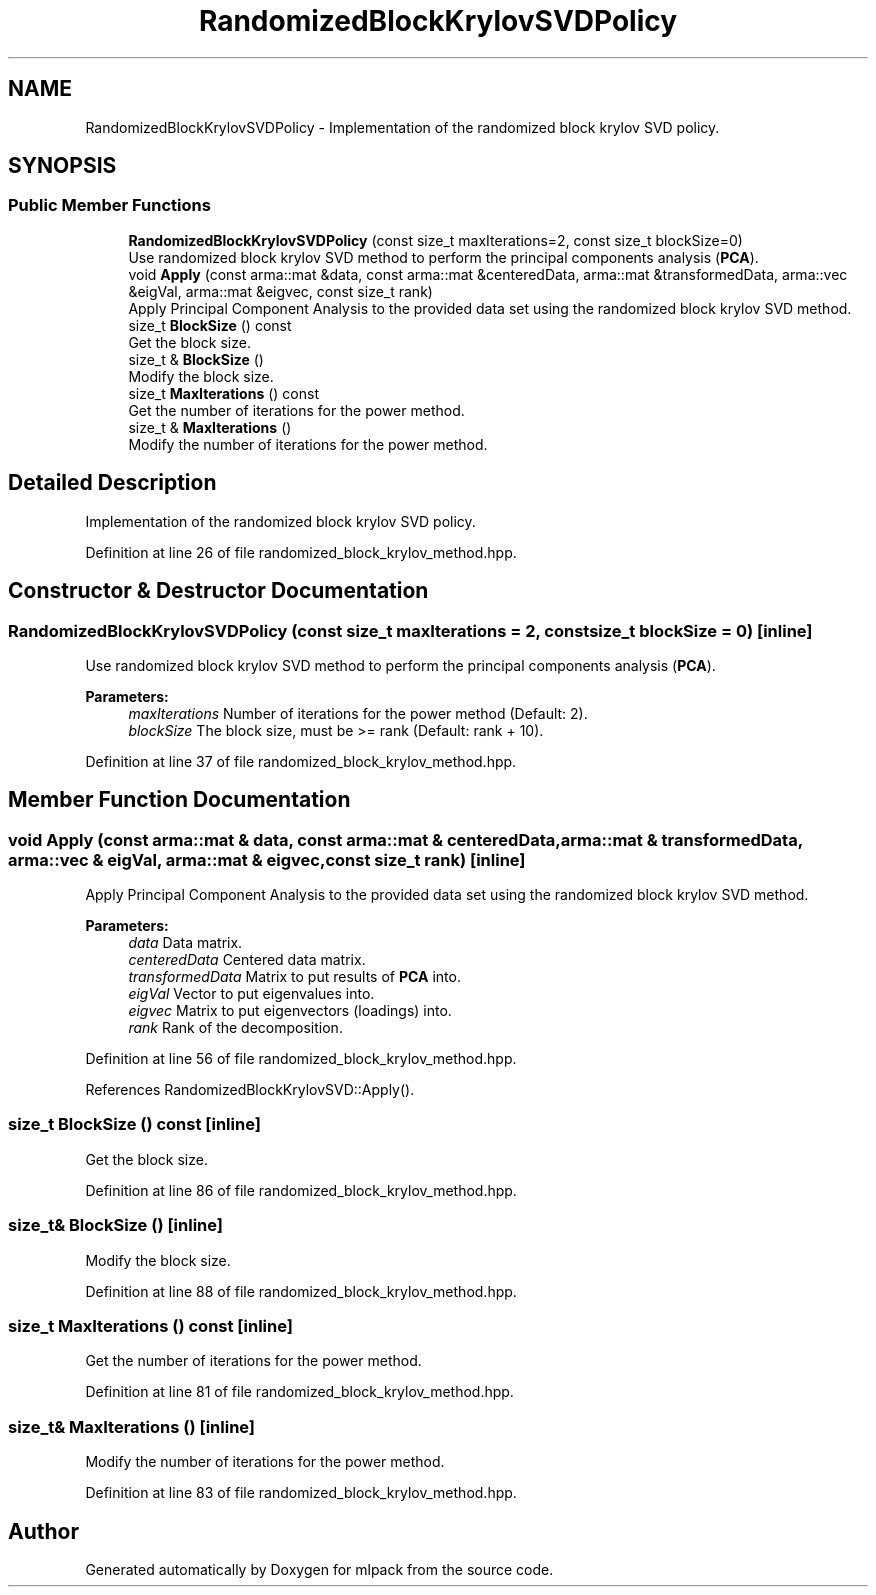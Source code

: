 .TH "RandomizedBlockKrylovSVDPolicy" 3 "Sun Aug 22 2021" "Version 3.4.2" "mlpack" \" -*- nroff -*-
.ad l
.nh
.SH NAME
RandomizedBlockKrylovSVDPolicy \- Implementation of the randomized block krylov SVD policy\&.  

.SH SYNOPSIS
.br
.PP
.SS "Public Member Functions"

.in +1c
.ti -1c
.RI "\fBRandomizedBlockKrylovSVDPolicy\fP (const size_t maxIterations=2, const size_t blockSize=0)"
.br
.RI "Use randomized block krylov SVD method to perform the principal components analysis (\fBPCA\fP)\&. "
.ti -1c
.RI "void \fBApply\fP (const arma::mat &data, const arma::mat &centeredData, arma::mat &transformedData, arma::vec &eigVal, arma::mat &eigvec, const size_t rank)"
.br
.RI "Apply Principal Component Analysis to the provided data set using the randomized block krylov SVD method\&. "
.ti -1c
.RI "size_t \fBBlockSize\fP () const"
.br
.RI "Get the block size\&. "
.ti -1c
.RI "size_t & \fBBlockSize\fP ()"
.br
.RI "Modify the block size\&. "
.ti -1c
.RI "size_t \fBMaxIterations\fP () const"
.br
.RI "Get the number of iterations for the power method\&. "
.ti -1c
.RI "size_t & \fBMaxIterations\fP ()"
.br
.RI "Modify the number of iterations for the power method\&. "
.in -1c
.SH "Detailed Description"
.PP 
Implementation of the randomized block krylov SVD policy\&. 
.PP
Definition at line 26 of file randomized_block_krylov_method\&.hpp\&.
.SH "Constructor & Destructor Documentation"
.PP 
.SS "\fBRandomizedBlockKrylovSVDPolicy\fP (const size_t maxIterations = \fC2\fP, const size_t blockSize = \fC0\fP)\fC [inline]\fP"

.PP
Use randomized block krylov SVD method to perform the principal components analysis (\fBPCA\fP)\&. 
.PP
\fBParameters:\fP
.RS 4
\fImaxIterations\fP Number of iterations for the power method (Default: 2)\&. 
.br
\fIblockSize\fP The block size, must be >= rank (Default: rank + 10)\&. 
.RE
.PP

.PP
Definition at line 37 of file randomized_block_krylov_method\&.hpp\&.
.SH "Member Function Documentation"
.PP 
.SS "void Apply (const arma::mat & data, const arma::mat & centeredData, arma::mat & transformedData, arma::vec & eigVal, arma::mat & eigvec, const size_t rank)\fC [inline]\fP"

.PP
Apply Principal Component Analysis to the provided data set using the randomized block krylov SVD method\&. 
.PP
\fBParameters:\fP
.RS 4
\fIdata\fP Data matrix\&. 
.br
\fIcenteredData\fP Centered data matrix\&. 
.br
\fItransformedData\fP Matrix to put results of \fBPCA\fP into\&. 
.br
\fIeigVal\fP Vector to put eigenvalues into\&. 
.br
\fIeigvec\fP Matrix to put eigenvectors (loadings) into\&. 
.br
\fIrank\fP Rank of the decomposition\&. 
.RE
.PP

.PP
Definition at line 56 of file randomized_block_krylov_method\&.hpp\&.
.PP
References RandomizedBlockKrylovSVD::Apply()\&.
.SS "size_t BlockSize () const\fC [inline]\fP"

.PP
Get the block size\&. 
.PP
Definition at line 86 of file randomized_block_krylov_method\&.hpp\&.
.SS "size_t& BlockSize ()\fC [inline]\fP"

.PP
Modify the block size\&. 
.PP
Definition at line 88 of file randomized_block_krylov_method\&.hpp\&.
.SS "size_t MaxIterations () const\fC [inline]\fP"

.PP
Get the number of iterations for the power method\&. 
.PP
Definition at line 81 of file randomized_block_krylov_method\&.hpp\&.
.SS "size_t& MaxIterations ()\fC [inline]\fP"

.PP
Modify the number of iterations for the power method\&. 
.PP
Definition at line 83 of file randomized_block_krylov_method\&.hpp\&.

.SH "Author"
.PP 
Generated automatically by Doxygen for mlpack from the source code\&.
